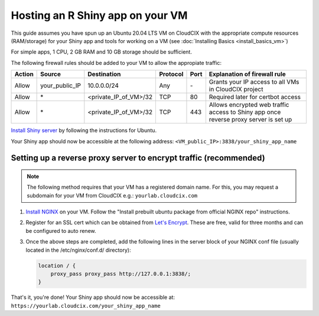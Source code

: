 Hosting an R Shiny app on your VM 
=================================
This guide assumes you have spun up an Ubuntu 20.04 LTS VM on CloudCIX with the appropriate compute resources (RAM/storage) for your Shiny app and tools for working on a VM (see :doc:`Installing  Basics <install_basics_vm>`)

For simple apps, 1 CPU, 2 GB RAM and 10 GB storage should be sufficient.

The following firewall rules should be added to your VM to allow the appropiate traffic: 

====== ============== ===================== ======== ==== ====================================================================================
Action Source         Destination           Protocol Port Explanation of firewall rule
====== ============== ===================== ======== ==== ====================================================================================
Allow  your_public_IP 10.0.0.0/24           Any      \-   Grants your IP access to all VMs in CloudCIX project
Allow  \*             <private_IP_of_VM>/32 TCP      80   Required later for certbot access
Allow  \*             <private_IP_of_VM>/32 TCP      443  Allows encrypted web traffic access to Shiny app once reverse proxy server is set up
====== ============== ===================== ======== ==== ====================================================================================

`Install Shiny server <https://posit.co/download/shiny-server/>`_ by following the instructions for Ubuntu.

Your Shiny app should now be accessible at the following address: ``<VM_public_IP>:3838/your_shiny_app_name``

Setting up a reverse proxy server to encrypt traffic (recommended)
------------------------------------------------------------------
   
.. note:: 
  The following method requires that your VM has a registered domain name. For this, you may request a subdomain for your VM from CloudCIX e.g.:
  ``yourlab.cloudcix.com``

1. `Install NGINX <https://docs.nginx.com/nginx/admin-guide/installing-nginx/installing-nginx-open-source/>`_ on your VM.
   Follow the "Install prebuilt ubuntu package from official NGINX repo" instructions.

2. Register for an SSL cert which can be obtained from `Let's Encrypt <https://www.nginx.com/blog/using-free-ssltls-certificates-from-lets-encrypt-with-nginx/>`_.
   These are free, valid for three months and can be configured to auto renew.

3. Once the above steps are completed, add the following lines in the server block of your NGINX conf file (usually located in the /etc/nginx/conf.d/ directory):

   .. code-block:: bash
  
    location / {
        proxy_pass proxy_pass http://127.0.0.1:3838/;
    }

That's it, you're done! Your Shiny app should now be accessible at:
``https://yourlab.cloudcix.com/your_shiny_app_name``